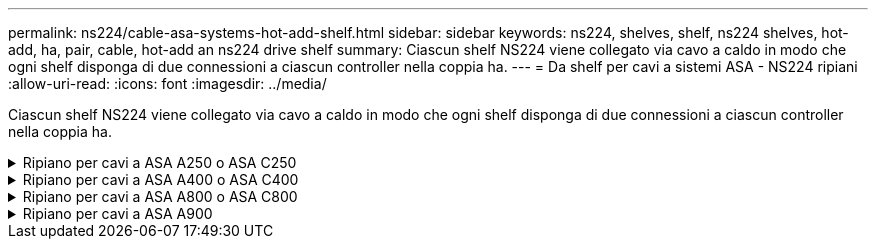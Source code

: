 ---
permalink: ns224/cable-asa-systems-hot-add-shelf.html 
sidebar: sidebar 
keywords: ns224, shelves, shelf, ns224 shelves, hot-add, ha, pair, cable, hot-add an ns224 drive shelf 
summary: Ciascun shelf NS224 viene collegato via cavo a caldo in modo che ogni shelf disponga di due connessioni a ciascun controller nella coppia ha. 
---
= Da shelf per cavi a sistemi ASA - NS224 ripiani
:allow-uri-read: 
:icons: font
:imagesdir: ../media/


[role="lead"]
Ciascun shelf NS224 viene collegato via cavo a caldo in modo che ogni shelf disponga di due connessioni a ciascun controller nella coppia ha.

.Ripiano per cavi a ASA A250 o ASA C250
[%collapsible]
====
Per aggiungere storage, è possibile aggiungere a caldo un massimo di uno shelf da NS224 a una coppia ha AFF A250 o AFF C250.

.Prima di iniziare
* È necessario aver esaminato il link:requirements-hot-add-shelf.html["requisiti e best practice aggiuntivi a caldo"].
* È necessario aver completato le procedure applicabili in link:prepare-hot-add-shelf.html["Preparare l'aggiunta a caldo di uno shelf"].
* È necessario aver installato gli scaffali, acceso e impostato gli ID degli scaffali come descritto in link:prepare-hot-add-shelf.html["Installare uno shelf per un'aggiunta a caldo"].


.A proposito di questa attività
Vista dal retro dello chassis della piattaforma, la porta della scheda compatibile con RoCE a sinistra è la porta "a" (e1a) e la porta a destra è la porta "b" (e1b).

.Fasi
. Cablare i collegamenti dello shelf:
+
.. Shelf di cavi NSM Porta A e0a per controller Slot A porta a (e1a).
.. Porta NSM A del ripiano per cavi e0b allo slot controller B 1 porta b (e1b).
.. Porta NSM B dello shelf per cavi e0a allo slot controller B 1 porta a (e1a).
.. Porta NSM B del ripiano per cavi e0b allo slot a del controller 1 porta b (e1b). + la seguente illustrazione mostra il cablaggio dello shelf una volta completato.
+
image::../media/drw_ns224_a250_c250_f500f_1shelf_ieops-1824.svg[Cablaggio per AFF A250]



. Verificare che il ripiano aggiunto a caldo sia collegato correttamente utilizzando https://mysupport.netapp.com/site/tools/tool-eula/activeiq-configadvisor["Active IQ Config Advisor"^].
+
Se vengono generati errori di cablaggio, seguire le azioni correttive fornite.



.Quali sono le prossime novità?
Se l'assegnazione automatica del disco è stata disattivata durante la preparazione di questa procedura, è necessario assegnare manualmente la proprietà del disco e, se necessario, riabilitare l'assegnazione automatica del disco. Andare a link:complete-hot-add-shelf.html["Completare l'aggiunta a caldo"].

In caso contrario, la procedura di aggiunta a caldo dello shelf è terminata.

====
.Ripiano per cavi a ASA A400 o ASA C400
[%collapsible]
====
La modalità di cavo di uno shelf NS224 per l'aggiunta a caldo dipende dal fatto che si disponga di una coppia ha AFF A400 o AFF C400.

.Prima di iniziare
* È necessario aver esaminato il link:requirements-hot-add-shelf.html["requisiti e best practice aggiuntivi a caldo"].
* È necessario aver completato le procedure applicabili in link:prepare-hot-add-shelf.html["Preparare l'aggiunta a caldo di uno shelf"].
* È necessario aver installato gli scaffali, acceso e impostato gli ID degli scaffali come descritto in link:prepare-hot-add-shelf.html["Installare uno shelf per un'aggiunta a caldo"].


*Da ripiano per cavi a una coppia AFF A400 ha*

Per una coppia ha di AFF A400, puoi aggiungere a caldo fino a due shelf e utilizzare le porte integrate e0c/e0d e le porte nello slot 5, in base alle esigenze.

.Fasi
. Se stai aggiungendo a caldo uno shelf utilizzando un set di porte compatibili con RoCE (porte integrate compatibili con RoCE) su ciascun controller, essendo l'unico shelf NS224 della coppia ha, completa i seguenti passaggi secondari.
+
In caso contrario, passare alla fase successiva.

+
.. Shelf di cavi NSM Porta A e0a per controller Porta A e0c.
.. Shelf per cavi dalla porta NSM A e0b alla porta controller B e0d.
.. Porta NSM B del ripiano per cavi e0a alla porta controller B e0c.
.. Porta NSM B del ripiano per cavi e0b alla porta a del controller e0d.
+
L'illustrazione seguente mostra il cablaggio di uno shelf a caldo che utilizza un set di porte compatibili RoCE su ciascun controller:

+
image::../media/drw_ns224_a400_1shelf.png[Cablaggio per AFF A400 con uno shelf NS224 e un set di porte integrate]



. Se si aggiungono a caldo uno o due shelf utilizzando due set di porte compatibili RoCE (porte compatibili RoCE e schede PCIe) su ciascun controller, completare i seguenti passaggi secondari.
+
[cols="1,3"]
|===
| Shelf | Cablaggio 


 a| 
Ripiano 1
 a| 
.. Cavo NSM Porta A e0a per controller Porta A e0c.
.. Cavo NSM Porta A e0b allo slot controller B porta 5 2 (e5b).
.. Cavo NSM B porta e0a al controller B porta e0c.
.. Cavo NSM B port e0b a controller slot A 5 port 2 (e5b).
.. Se si sta aggiungendo a caldo un secondo shelf, completare i passaggi secondari "`Shelf 2`"; in caso contrario, passare al punto 3.




 a| 
Shelf 2
 a| 
.. Cavo NSM Porta A e0a per controller slot A 5 porta 1 (e5a).
.. Cavo NSM Porta A e0b alla porta controller B e0d.
.. Cavo dalla porta NSM B e0a allo slot controller B 5 porta 1 (e5a).
.. Cavo NSM B port e0b to controller A port e0d.
.. Passare alla fase 3.


|===
+
La seguente illustrazione mostra il cablaggio per due shelf aggiunti a caldo:

+
image::../media/drw_ns224_a400_2shelves_IEOPS-983.svg[Cablaggio per un AFF A400 con due shelf NS224, un set di porte integrate e un set di porte su schede PCIe]

. Verificare che il ripiano aggiunto a caldo sia collegato correttamente utilizzando https://mysupport.netapp.com/site/tools/tool-eula/activeiq-configadvisor["Active IQ Config Advisor"^].
+
Se vengono generati errori di cablaggio, seguire le azioni correttive fornite.

. Se l'assegnazione automatica del disco è stata disattivata durante la preparazione di questa procedura, è necessario assegnare manualmente la proprietà del disco e riabilitare l'assegnazione automatica del disco, se necessario. Vedere link:complete-hot-add-shelf.html["Completare l'aggiunta a caldo"].
+
In caso contrario, la procedura viene completata.



*Da ripiano per cavi a una coppia AFF C400 ha*

Per una coppia ha di AFF C400, puoi aggiungere a caldo fino a due shelf e utilizzare le porte negli slot 4 e 5 in base alle necessità.

.Fasi
. Se stai aggiungendo a caldo uno shelf utilizzando un set di porte compatibili con RoCE su ogni controller e questo è l'unico shelf NS224 nella coppia ha, completa i seguenti passaggi secondari.
+
In caso contrario, passare alla fase successiva.

+
.. Shelf di cavi NSM Porta A e0a per controller slot A 4 porta 1 (e4a).
.. Ripiano per cavi dalla porta NSM A e0b allo slot controller B, 4 porte 2 (e4b).
.. Ripiano per cavi porta NSM B e0a a slot controller B 4 porta 1 (e4a).
.. Porta NSM B per il ripiano dei cavi e0b per lo slot a del controller 4 porta 2 (e4b).
+
L'illustrazione seguente mostra il cablaggio di uno shelf a caldo che utilizza un set di porte compatibili RoCE su ciascun controller:

+
image::../media/drw_ns224_c400_1shelf_IEOPS-985.svg[Cablaggio per AFF C400 con uno shelf NS224 e un set di porte per schede PCIe]



. Se stai aggiungendo a caldo uno o due shelf utilizzando due set di porte compatibili RoCE su ogni controller, completa i seguenti passaggi secondari.
+
[cols="1,3"]
|===
| Shelf | Cablaggio 


 a| 
Ripiano 1
 a| 
.. Cavo NSM Porta A e0a per controller slot A 4 porta 1 (e4a).
.. Cavo NSM Porta A e0b allo slot controller B porta 5 2 (e5b).
.. Cavo NSM B port e0a controller B port slot 4 port 1 (e4a).
.. Cavo NSM B port e0b a controller slot A 5 port 2 (e5b).
.. Se si sta aggiungendo a caldo un secondo shelf, completare i passaggi secondari "`Shelf 2`"; in caso contrario, passare al punto 3.




 a| 
Shelf 2
 a| 
.. Cavo NSM Porta A e0a per controller slot A 5 porta 1 (e5a).
.. Cavo dalla porta NSM A e0b allo slot controller B 4 porta 2 (e4b).
.. Cavo dalla porta NSM B e0a allo slot controller B 5 porta 1 (e5a).
.. Cavo NSM B port e0b allo slot a del controller 4 port 2 (e4b).
.. Passare alla fase 3.


|===
+
La seguente illustrazione mostra il cablaggio per due shelf aggiunti a caldo:

+
image::../media/drw_ns224_c400_2shelves_IEOPS-984.svg[Cablaggio per un AFF C400 con due shelf NS224 e due set di porte per schede PCIe]

. Verificare che il ripiano aggiunto a caldo sia collegato correttamente utilizzando https://mysupport.netapp.com/site/tools/tool-eula/activeiq-configadvisor["Active IQ Config Advisor"^].
+
Se vengono generati errori di cablaggio, seguire le azioni correttive fornite.



.Quali sono le prossime novità?
Se l'assegnazione automatica del disco è stata disattivata durante la preparazione di questa procedura, è necessario assegnare manualmente la proprietà del disco e, se necessario, riabilitare l'assegnazione automatica del disco. Andare a link:complete-hot-add-shelf.html["Completare l'aggiunta a caldo"].

In caso contrario, la procedura di aggiunta a caldo dello shelf è terminata.

====
.Ripiano per cavi a ASA A800 o ASA C800
[%collapsible]
====
La modalità di cavo di uno shelf NS224 in una coppia ha AFF A800 o AFF C800 dipende dal numero di shelf che si stanno aggiungendo a caldo e dal numero di set di porte compatibili con RoCE (uno o due) che si stanno utilizzando sui controller.

.Prima di iniziare
* È necessario aver esaminato il link:requirements-hot-add-shelf.html["requisiti e best practice aggiuntivi a caldo"].
* È necessario aver completato le procedure applicabili in link:prepare-hot-add-shelf.html["Preparare l'aggiunta a caldo di uno shelf"].
* È necessario aver installato gli scaffali, acceso e impostato gli ID degli scaffali come descritto in link:prepare-hot-add-shelf.html["Installare uno shelf per un'aggiunta a caldo"].


.Fasi
. Se stai aggiungendo a caldo uno shelf utilizzando un set di porte compatibili RoCE (una scheda PCIe compatibile RoCE) su ciascun controller, essendo l'unico shelf NS224 della coppia ha, completa i seguenti passaggi secondari.
+
In caso contrario, passare alla fase successiva.

+

NOTE: Questa fase presuppone l'installazione della scheda PCIe compatibile con RoCE nello slot 5.

+
.. Shelf di cavi NSM Porta A e0a per controller Slot A porta a 5 (e5a).
.. Shelf per cavi dalla porta NSM A e0b allo slot controller B, 5 porte b (e5b).
.. Porta NSM B dello shelf per cavi e0a allo slot controller B porta a 5 (e5a).
.. Porta NSM B dello shelf per cavi e0b allo slot a del controller 5 porta b (e5b).
+
L'illustrazione seguente mostra il cablaggio di uno shelf a caldo utilizzando una scheda PCIe compatibile RoCE su ciascun controller:

+
image::../media/drw_ns224_a800_c800_1shelf_IEOPS-964.svg[Cablaggio per AFF A800 o AFF C800 con uno shelf NS224 e una scheda PCIe]



. Se stai aggiungendo a caldo uno o due shelf utilizzando due set di porte compatibili con RoCE (due schede PCIe compatibili RoCE) su ciascun controller, completa le relative istruzioni secondarie.
+

NOTE: Questa fase presuppone l'installazione delle schede PCIe compatibili con RoCE negli slot 5 e 3.

+
[cols="1,3"]
|===
| Shelf | Cablaggio 


 a| 
Ripiano 1
 a| 

NOTE: Questi passaggi secondari presuppongono che si stia iniziando il cablaggio collegando la porta dello shelf e0a alla scheda PCIe compatibile con RoCE nello slot 5, invece dello slot 3.

.. Cavo NSM Porta A e0a per controller slot A porta a 5 (e5a).
.. Cavo dalla porta NSM A e0b allo slot controller B, 3 porta b (e3b).
.. Cavo dalla porta NSM B e0a allo slot controller B 5 porta a (e5a).
.. Cavo NSM B porta e0b allo slot a del controller 3 porta b (e3b).
.. Se si sta aggiungendo a caldo un secondo shelf, completare i passaggi secondari "`Shelf 2`"; in caso contrario, passare al punto 3.




 a| 
Shelf 2
 a| 

NOTE: Questi passaggi secondari presuppongono che si stia iniziando il cablaggio collegando la porta dello shelf e0a alla scheda PCIe compatibile con RoCE nello slot 3, invece dello slot 5 (che è correlato alle fasi secondarie del cablaggio per lo shelf 1).

.. Cavo NSM Porta A e0a per controller slot A porta a 3 (e3a).
.. Cavo dalla porta NSM A e0b allo slot controller B 5 porta b (e5b).
.. Cavo dalla porta NSM B e0a allo slot controller B 3 porta a (e3a).
.. Cavo NSM B port e0b al controller A slot 5 port b (e5b).
.. Passare alla fase 3.


|===
+
La seguente illustrazione mostra il cablaggio per due shelf aggiunti a caldo:

+
image::../media/drw_ns224_a800_c800_2shelves_IEOPS-966.svg[Drw ns224 a800 c800 2 shelf IEOPS 966]

. Verificare che il ripiano aggiunto a caldo sia collegato correttamente utilizzando https://mysupport.netapp.com/site/tools/tool-eula/activeiq-configadvisor["Active IQ Config Advisor"^].
+
Se vengono generati errori di cablaggio, seguire le azioni correttive fornite.



.Quali sono le prossime novità?
Se l'assegnazione automatica del disco è stata disattivata durante la preparazione di questa procedura, è necessario assegnare manualmente la proprietà del disco e, se necessario, riabilitare l'assegnazione automatica del disco. Andare a link:complete-hot-add-shelf.html["Completare l'aggiunta a caldo"].

In caso contrario, la procedura di aggiunta a caldo dello shelf è terminata.

====
.Ripiano per cavi a ASA A900
[%collapsible]
====
Quando è necessario uno storage aggiuntivo, è possibile aggiungere a caldo fino a tre shelf di dischi NS224 aggiuntivi (per un totale di quattro shelf) a una coppia AFF A900 ha.

.Prima di iniziare
* È necessario aver esaminato il link:requirements-hot-add-shelf.html["requisiti e best practice aggiuntivi a caldo"].
* È necessario aver completato le procedure applicabili in link:prepare-hot-add-shelf.html["Preparare l'aggiunta a caldo di uno shelf"].
* È necessario aver installato gli scaffali, acceso e impostato gli ID degli scaffali come descritto in link:prepare-hot-add-shelf.html["Installare uno shelf per un'aggiunta a caldo"].


.A proposito di questa attività
* Questa procedura presuppone che la coppia ha abbia almeno uno shelf NS224 esistente e che si stiano aggiungendo a caldo fino a tre shelf aggiuntivi.
* Se la coppia ha dispone di un solo shelf NS224, questa procedura presuppone che lo shelf sia cablato su due moduli i/o 100GbE compatibili con RoCE su ciascun controller.


.Fasi
. Se lo shelf NS224 che si sta aggiungendo a caldo sarà il secondo shelf NS224 della coppia ha, completare i seguenti passaggi secondari.
+
In caso contrario, passare alla fase successiva.

+
.. Ripiano per cavi NSM Porta A e0a per controller Slot A porta a 10 (e10a).
.. Porta NSM A del ripiano per cavi e0b allo slot B del controller 2 porta b (e2b).
.. Porta NSM B del ripiano per cavi e0a dello slot B del controller 10 porta a (e10a).
.. Porta NSM B del ripiano per cavi e0b per lo slot a del controller 2 porta b (e2b).


+
La figura seguente mostra il cablaggio del secondo shelf (e del primo shelf).

+
image::../media/drw_ns224_a900_2shelves.png[Cablaggio per un AFF A900 con due shelf NS224 e due moduli io]

. Se lo shelf NS224 che si sta aggiungendo a caldo sarà il terzo shelf NS224 della coppia ha, completare i seguenti passaggi secondari.
+
In caso contrario, passare alla fase successiva.

+
.. Shelf di cavi NSM Porta A e0a per controller Slot A porta a (e1a).
.. Shelf per cavi, porta NSM A e0b allo slot B del controller, porta b 11 (e11b).
.. Porta NSM B dello shelf per cavi e0a allo slot controller B 1 porta a (e1a).
.. Porta NSM B dello shelf per cavi e0b allo slot a del controller porta b 11 (e11b).
+
La figura seguente mostra il cablaggio del terzo shelf.

+
image::../media/drw_ns224_a900_3shelves.png[Cablaggio per un AFF A900 con tre shelf NS224 e quattro moduli io]



. Se lo shelf NS224 che si sta aggiungendo a caldo sarà il quarto shelf NS224 della coppia ha, completare i seguenti passaggi secondari.
+
In caso contrario, passare alla fase successiva.

+
.. Shelf di cavi NSM Porta A e0a per il controller Uno slot 11 porta a (e11a).
.. Porta NSM A del ripiano per cavi e0b allo slot controller B 1 porta b (e1b).
.. Porta NSM B del ripiano per cavi e0a dello slot B del controller 11 porta a (e11a).
.. Porta NSM B del ripiano per cavi e0b allo slot a del controller 1 porta b (e1b).
+
La figura seguente mostra il cablaggio del quarto shelf.

+
image::../media/drw_ns224_a900_4shelves.png[Cablaggio per un AFF A900 con quattro shelf NS224 e quattro moduli io]



. Verificare che il ripiano aggiunto a caldo sia collegato correttamente utilizzando https://mysupport.netapp.com/site/tools/tool-eula/activeiq-configadvisor["Active IQ Config Advisor"^].
+
Se vengono generati errori di cablaggio, seguire le azioni correttive fornite.



.Quali sono le prossime novità?
Se l'assegnazione automatica del disco è stata disattivata durante la preparazione di questa procedura, è necessario assegnare manualmente la proprietà del disco e, se necessario, riabilitare l'assegnazione automatica del disco. Andare a link:complete-hot-add-shelf.html["Completare l'aggiunta a caldo"].

In caso contrario, la procedura di aggiunta a caldo dello shelf è terminata.

====
